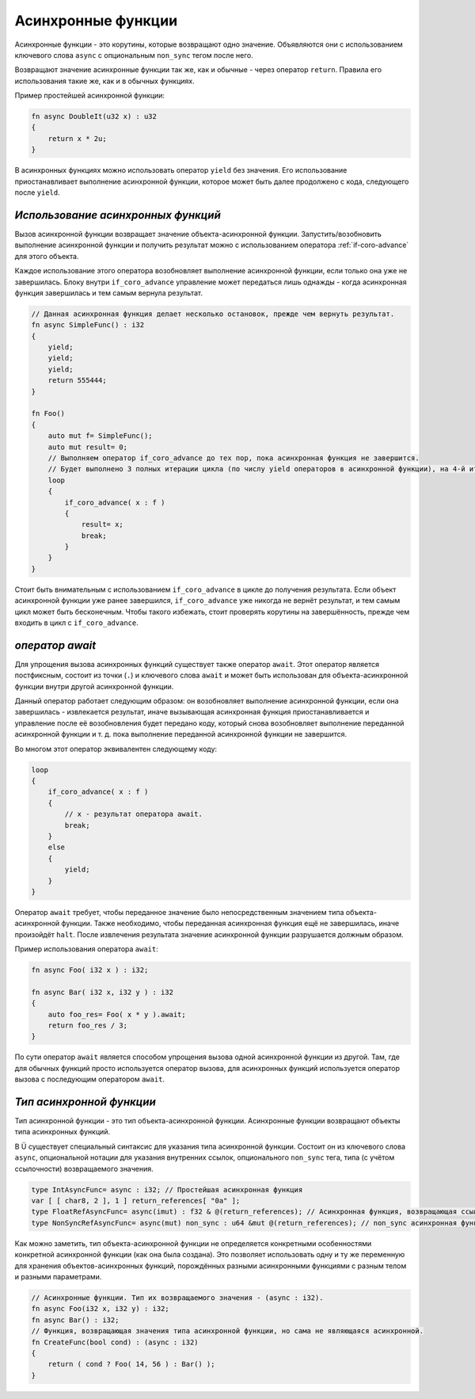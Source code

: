 Асинхронные функции
===================

Асинхронные функции - это корутины, которые возвращают одно значение.
Объявляются они с использованием ключевого слова ``async`` с опциональным ``non_sync`` тегом после него.

Возвращают значение асинхронные функции так же, как и обычные - через оператор ``return``.
Правила его использования такие же, как и в обычных функциях.

Пример простейшей асинхронной функции:

.. code-block:: u_spr

   fn async DoubleIt(u32 x) : u32
   {
       return x * 2u;
   }

В асинхронных функциях можно использовать оператор ``yield`` без значения.
Его использование приостанавливает выполнение асинхронной функции, которое может быть далее продолжено с кода, следующего после ``yield``.

***********************************
*Использование асинхронных функций*
***********************************

Вызов асинхронной функции возвращает значение объекта-асинхронной функции.
Запустить/возобновить  выполнение асинхронной функции и получить результат можно с использованием оператора :ref:`if-coro-advance` для этого объекта.

Каждое использование этого оператора возобновляет выполнение асинхронной функции, если только она уже не завершилась.
Блоку внутри ``if_coro_advance`` управление может передаться лишь однажды - когда асинхронная функция завершилась и тем самым вернула результат.

.. code-block:: u_spr

   // Данная асинхронная функция делает несколько остановок, прежде чем вернуть результат.
   fn async SimpleFunc() : i32
   {
       yield;
       yield;
       yield;
       return 555444;
   }
   
   fn Foo()
   {
       auto mut f= SimpleFunc();
       auto mut result= 0;
       // Выполняем оператор if_coro_advance до тех пор, пока асинхронная функция не завершится.
       // Будет выполнено 3 полных итерации цикла (по числу yield операторов в асинхронной функции), на 4-й итерации произойдёт выход из цикла.
       loop
       {
           if_coro_advance( x : f )
           {
               result= x;
               break;
           }
       }
   }

Стоит быть внимательным с использованием ``if_coro_advance`` в цикле до получения результата.
Если объект асинхронной функции уже ранее завершился, ``if_coro_advance`` уже никогда не вернёт результат, и тем самым цикл может быть бесконечным.
Чтобы такого избежать, стоит проверять корутины на завершённость, прежде чем входить в цикл с ``if_coro_advance``.

****************
*оператор await*
****************

Для упрощения вызова асинхронных функций существует также оператор ``await``.
Этот оператор является постфиксным, состоит из точки (``.``) и ключевого слова ``await`` и может быть использован для объекта-асинхронной функции внутри другой асинхронной функции.

Данный оператор работает следующим образом: он возобновляет выполнение асинхронной функции, если она завершилась - извлекается результат, иначе вызывающая асинхронная функция приостанавливается и управление после её возобновления будет передано коду, который снова возобновляет выполнение переданной асинхронной функции и т. д. пока выполнение переданной асинхронной функции не завершится.

Во многом этот оператор эквивалентен следующему коду:

.. code-block:: u_spr

   loop
   {
       if_coro_advance( x : f )
       {
           // x - результат оператора await.
           break;
       }
       else
       {
           yield;
       }
   }

Оператор ``await`` требует, чтобы переданное значение было непосредственным значением типа объекта-асинхронной функции.
Также необходимо, чтобы переданная асинхронная функция ещё не завершилась, иначе произойдёт ``halt``.
После извлечения результата значение асинхронной функции разрушается должным образом.

Пример использования оператора ``await``:

.. code-block:: u_spr

   fn async Foo( i32 x ) : i32;

   fn async Bar( i32 x, i32 y ) : i32
   {
       auto foo_res= Foo( x * y ).await;
       return foo_res / 3;
   }

По сути оператор ``await`` является способом упрощения вызова одной асинхронной функции из другой.
Там, где для обычных функций просто используется оператор вызова, для асинхронных функций используется оператор вызова с последующим оператором ``await``.

*************************
*Тип асинхронной функции*
*************************

Тип асинхронной функции - это тип объекта-асинхронной функции.
Асинхронные функции возвращают объекты типа асинхронных функций.

В Ü существует специальный синтаксис для указания типа асинхронной функции.
Состоит он из ключевого слова ``async``, опциональной нотации для указания внутренних ссылок, опционального ``non_sync`` тега, типа (с учётом ссылочности) возвращаемого значения.

.. code-block:: u_spr

   type IntAsyncFunc= async : i32; // Простейшая асинхронная функция
   var [ [ char8, 2 ], 1 ] return_references[ "0a" ];
   type FloatRefAsyncFunc= async(imut) : f32 & @(return_references); // Асинхронная функция, возвращающая ссылку и хранящая внутри себя ссылки.
   type NonSyncRefAsyncFunc= async(mut) non_sync : u64 &mut @(return_references); // non_sync асинхронная функция, возвращающая изменяемую ссылку и хранящая внутри себя изменяемые ссылки.

Как можно заметить, тип объекта-асинхронной функции не определяется конкретными особенностями конкретной асинхронной функции (как она была создана).
Это позволяет использовать одну и ту же переменную для хранения объектов-асинхронных функций, порождённых разными асинхронными функциями с разным телом и разными параметрами.

.. code-block:: u_spr

   // Асинхронные функции. Тип их возвращаемого значения - (async : i32).
   fn async Foo(i32 x, i32 y) : i32;
   fn async Bar() : i32;
   // Функция, возвращающая значения типа асинхронной функции, но сама не являющаяся асинхронной.
   fn CreateFunc(bool cond) : (async : i32)
   {
       return ( cond ? Foo( 14, 56 ) : Bar() );
   }
